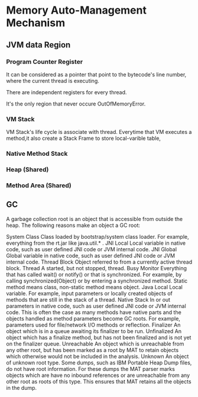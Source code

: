 * Memory Auto-Management Mechanism
** JVM data Region
*** Program Counter Register
It can be considered as a pointer that point to the bytecode's line number, where the current thread is executing.

There are independent registers for every thread.

It's the only region that never occure OutOfMemoryError.
*** VM Stack
VM Stack's life cycle is associate with thread.
Everytime that VM executes a method,it also create a Stack Frame to store local-varible table,
*** Native Method Stack
*** Heap (Shared)
*** Method Area (Shared)
** GC
A garbage collection root is an object that is accessible from outside the heap. The following reasons make an object a GC root:

System Class
    Class loaded by bootstrap/system class loader. For example, everything from the rt.jar like java.util.* .
JNI Local
    Local variable in native code, such as user defined JNI code or JVM internal code.
JNI Global
    Global variable in native code, such as user defined JNI code or JVM internal code.
Thread Block
    Object referred to from a currently active thread block.
Thread
    A started, but not stopped, thread.
Busy Monitor
    Everything that has called wait() or notify() or that is synchronized. For example, by calling synchronized(Object) or by entering a synchronized method. Static method means class, non-static method means object.
Java Local
    Local variable. For example, input parameters or locally created objects of methods that are still in the stack of a thread.
Native Stack
    In or out parameters in native code, such as user defined JNI code or JVM internal code. This is often the case as many methods have native parts and the objects handled as method parameters become GC roots. For example, parameters used for file/network I/O methods or reflection.
Finalizer
    An object which is in a queue awaiting its finalizer to be run.
Unfinalized
    An object which has a finalize method, but has not been finalized and is not yet on the finalizer queue.
Unreachable
    An object which is unreachable from any other root, but has been marked as a root by MAT to retain objects which otherwise would not be included in the analysis.
Unknown
    An object of unknown root type. Some dumps, such as IBM Portable Heap Dump files, do not have root information. For these dumps the MAT parser marks objects which are have no inbound references or are unreachable from any other root as roots of this type. This ensures that MAT retains all the objects in the dump.
